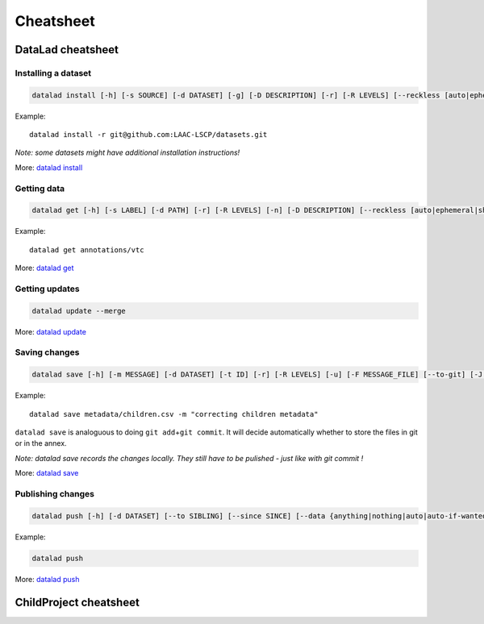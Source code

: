 Cheatsheet
==========

DataLad cheatsheet
------------------

Installing a dataset
~~~~~~~~~~~~~~~~~~~~

.. code:: bash

   datalad install [-h] [-s SOURCE] [-d DATASET] [-g] [-D DESCRIPTION] [-r] [-R LEVELS] [--reckless [auto|ephemeral|shared-...]] [-J NJOBS] [PATH [PATH ...]]

Example:

::

   datalad install -r git@github.com:LAAC-LSCP/datasets.git

*Note: some datasets might have additional installation instructions!*

More: `datalad
install <http://docs.datalad.org/en/stable/generated/man/datalad-install.html>`__

Getting data
~~~~~~~~~~~~

.. code:: bash

   datalad get [-h] [-s LABEL] [-d PATH] [-r] [-R LEVELS] [-n] [-D DESCRIPTION] [--reckless [auto|ephemeral|shared-...]] [-J NJOBS] [PATH [PATH ...]]

Example:

::

   datalad get annotations/vtc

More: `datalad
get <http://docs.datalad.org/en/stable/generated/man/datalad-get.html>`__

Getting updates
~~~~~~~~~~~~~~~

.. code:: bash

   datalad update --merge

More: `datalad
update <http://docs.datalad.org/en/stable/generated/man/datalad-update.html>`__

Saving changes
~~~~~~~~~~~~~~

.. code:: bash

   datalad save [-h] [-m MESSAGE] [-d DATASET] [-t ID] [-r] [-R LEVELS] [-u] [-F MESSAGE_FILE] [--to-git] [-J NJOBS] [PATH [PATH ...]]

Example:

::

   datalad save metadata/children.csv -m "correcting children metadata"

``datalad save`` is analoguous to doing ``git add``\ +\ ``git commit``.
It will decide automatically whether to store the files in git or in the
annex.

*Note: datalad save records the changes locally. They still have to be
pulished - just like with git commit !*

More: `datalad
save <http://docs.datalad.org/en/stable/generated/man/datalad-save.html>`__

Publishing changes
~~~~~~~~~~~~~~~~~~

.. code:: bash

   datalad push [-h] [-d DATASET] [--to SIBLING] [--since SINCE] [--data {anything|nothing|auto|auto-if-wanted}] [-f {all|gitpush|checkdatapresent}] [-r] [-R LEVELS] [-J NJOBS] [PATH [PATH ...]]

Example:

.. code:: bash

   datalad push

More: `datalad
push <http://docs.datalad.org/en/stable/generated/man/datalad-push.html>`__

ChildProject cheatsheet
-----------------------
